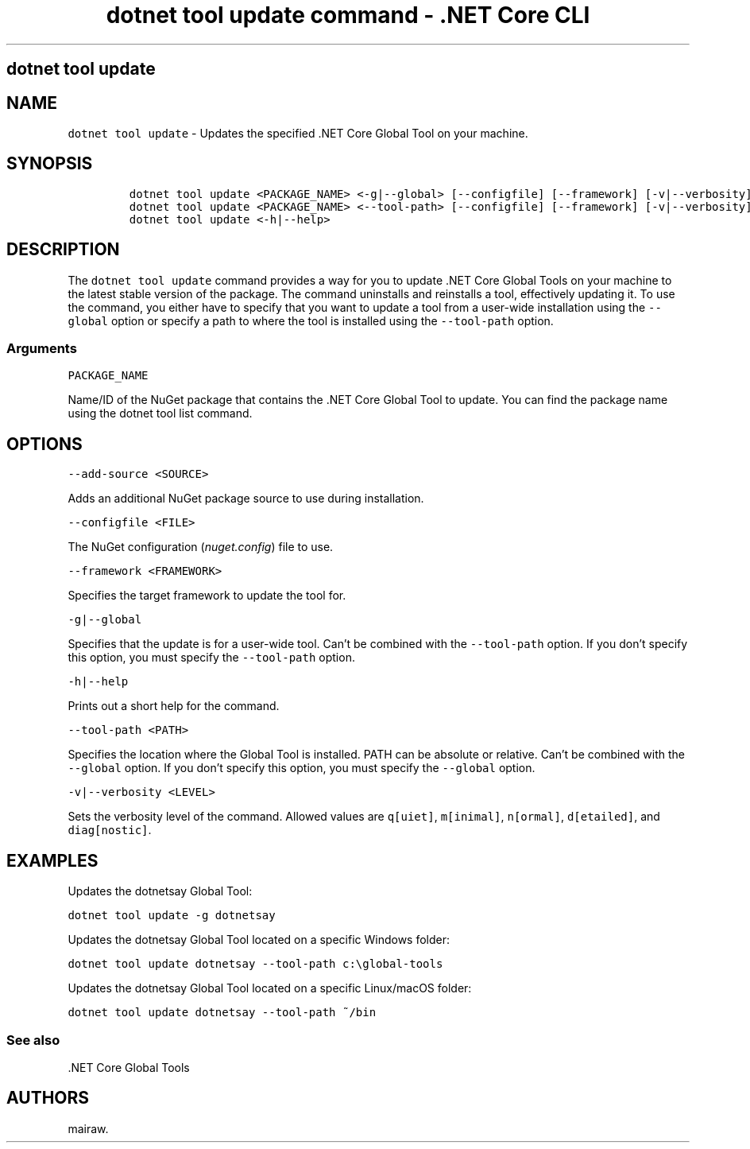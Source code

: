 .\" Automatically generated by Pandoc 2.2.1
.\"
.TH "dotnet tool update command \- .NET Core CLI" "1" "" "" ".NET Core"
.hy
.SH dotnet tool update
.PP
.SH NAME
.PP
\f[C]dotnet\ tool\ update\f[] \- Updates the specified .NET Core Global Tool on your machine.
.SH SYNOPSIS
.IP
.nf
\f[C]
dotnet\ tool\ update\ <PACKAGE_NAME>\ <\-g|\-\-global>\ [\-\-configfile]\ [\-\-framework]\ [\-v|\-\-verbosity]
dotnet\ tool\ update\ <PACKAGE_NAME>\ <\-\-tool\-path>\ [\-\-configfile]\ [\-\-framework]\ [\-v|\-\-verbosity]
dotnet\ tool\ update\ <\-h|\-\-help>
\f[]
.fi
.SH DESCRIPTION
.PP
The \f[C]dotnet\ tool\ update\f[] command provides a way for you to update .NET Core Global Tools on your machine to the latest stable version of the package.
The command uninstalls and reinstalls a tool, effectively updating it.
To use the command, you either have to specify that you want to update a tool from a user\-wide installation using the \f[C]\-\-global\f[] option or specify a path to where the tool is installed using the \f[C]\-\-tool\-path\f[] option.
.SS Arguments
.PP
\f[C]PACKAGE_NAME\f[]
.PP
Name/ID of the NuGet package that contains the .NET Core Global Tool to update.
You can find the package name using the dotnet tool list command.
.SH OPTIONS
.PP
\f[C]\-\-add\-source\ <SOURCE>\f[]
.PP
Adds an additional NuGet package source to use during installation.
.PP
\f[C]\-\-configfile\ <FILE>\f[]
.PP
The NuGet configuration (\f[I]nuget.config\f[]) file to use.
.PP
\f[C]\-\-framework\ <FRAMEWORK>\f[]
.PP
Specifies the target framework to update the tool for.
.PP
\f[C]\-g|\-\-global\f[]
.PP
Specifies that the update is for a user\-wide tool.
Can't be combined with the \f[C]\-\-tool\-path\f[] option.
If you don't specify this option, you must specify the \f[C]\-\-tool\-path\f[] option.
.PP
\f[C]\-h|\-\-help\f[]
.PP
Prints out a short help for the command.
.PP
\f[C]\-\-tool\-path\ <PATH>\f[]
.PP
Specifies the location where the Global Tool is installed.
PATH can be absolute or relative.
Can't be combined with the \f[C]\-\-global\f[] option.
If you don't specify this option, you must specify the \f[C]\-\-global\f[] option.
.PP
\f[C]\-v|\-\-verbosity\ <LEVEL>\f[]
.PP
Sets the verbosity level of the command.
Allowed values are \f[C]q[uiet]\f[], \f[C]m[inimal]\f[], \f[C]n[ormal]\f[], \f[C]d[etailed]\f[], and \f[C]diag[nostic]\f[].
.SH EXAMPLES
.PP
Updates the dotnetsay Global Tool:
.PP
\f[C]dotnet\ tool\ update\ \-g\ dotnetsay\f[]
.PP
Updates the dotnetsay Global Tool located on a specific Windows folder:
.PP
\f[C]dotnet\ tool\ update\ dotnetsay\ \-\-tool\-path\ c:\\global\-tools\f[]
.PP
Updates the dotnetsay Global Tool located on a specific Linux/macOS folder:
.PP
\f[C]dotnet\ tool\ update\ dotnetsay\ \-\-tool\-path\ ~/bin\f[]
.SS See also
.PP
\&.NET Core Global Tools
.SH AUTHORS
mairaw.
